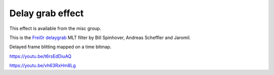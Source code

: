 .. metadata-placeholder

   :authors: - Yuri Chornoivan
             - Ttguy (https://userbase.kde.org/User:Ttguy)
             - Mvessi (https://userbase.kde.org/User:Mvessi)

   :license: Creative Commons License SA 4.0

.. _delay_grab:

Delay grab effect
=================

.. contents::

This effect is available from the misc group.

This is the `Frei0r delaygrab <https://www.mltframework.org/plugins/FilterFrei0r-delaygrab/>`_ MLT filter by Bill Spinhover, Andreas Scheffler and Jaromil.

Delayed frame blitting mapped on a time bitmap.

https://youtu.be/t6rsEdDiuAQ

https://youtu.be/vh63RxHm8Lg

